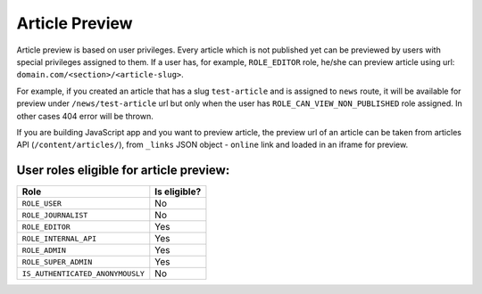 Article Preview
===============

Article preview is based on user privileges. Every article which is not published yet can be previewed by users with special privileges assigned to them. If a user has, for example, ``ROLE_EDITOR`` role, he/she can preview article using url: ``domain.com/<section>/<article-slug>``.

For example, if you created an article that has a slug ``test-article`` and is assigned to ``news`` route, it will be available for preview under ``/news/test-article`` url but only when the user has ``ROLE_CAN_VIEW_NON_PUBLISHED`` role assigned. In other cases 404 error will be thrown.

If you are building JavaScript app and you want to preview article, the preview url of an article can be taken from articles API (``/content/articles/``), from ``_links`` JSON object - ``online`` link and loaded in an iframe for preview.

User roles eligible for article preview:
----------------------------------------

+-----------------------------------------------+---------------------------------+
| Role                                          | Is eligible?                    |
+===============================================+=================================+
| ``ROLE_USER``                                 |               No                |
+-----------------------------------------------+---------------------------------+
| ``ROLE_JOURNALIST``                           |               No                |
+-----------------------------------------------+---------------------------------+
| ``ROLE_EDITOR``                               |               Yes               |
+-----------------------------------------------+---------------------------------+
| ``ROLE_INTERNAL_API``                         |               Yes               |
+-----------------------------------------------+---------------------------------+
| ``ROLE_ADMIN``                                |               Yes               |
+-----------------------------------------------+---------------------------------+
| ``ROLE_SUPER_ADMIN``                          |               Yes               |
+-----------------------------------------------+---------------------------------+
| ``IS_AUTHENTICATED_ANONYMOUSLY``              |               No                |
+-----------------------------------------------+---------------------------------+
